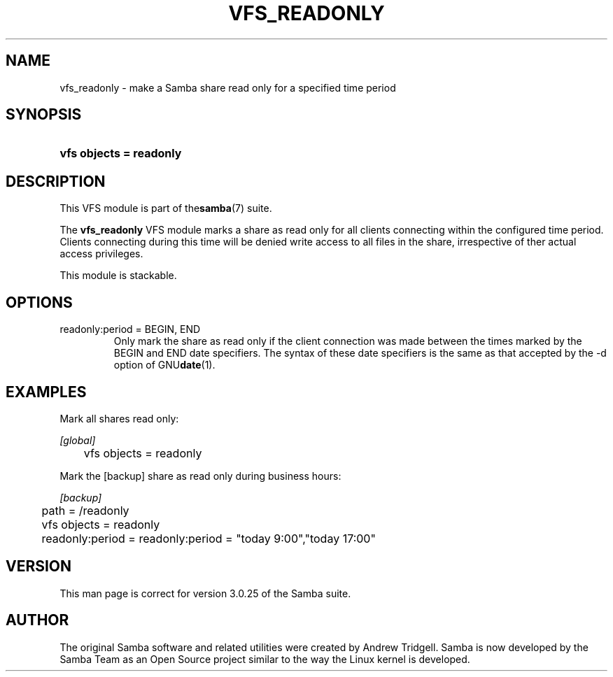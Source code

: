 .\"Generated by db2man.xsl. Don't modify this, modify the source.
.de Sh \" Subsection
.br
.if t .Sp
.ne 5
.PP
\fB\\$1\fR
.PP
..
.de Sp \" Vertical space (when we can't use .PP)
.if t .sp .5v
.if n .sp
..
.de Ip \" List item
.br
.ie \\n(.$>=3 .ne \\$3
.el .ne 3
.IP "\\$1" \\$2
..
.TH "VFS_READONLY" 8 "" "" ""
.SH NAME
vfs_readonly \- make a Samba share read only for a specified time period
.SH "SYNOPSIS"
.ad l
.hy 0
.HP 23
\fBvfs objects = readonly\fR
.ad
.hy

.SH "DESCRIPTION"

.PP
This VFS module is part of the\fBsamba\fR(7) suite\&.

.PP
The \fBvfs_readonly\fR VFS module marks a share as read only for all clients connecting within the configured time period\&. Clients connecting during this time will be denied write access to all files in the share, irrespective of ther actual access privileges\&.

.PP
This module is stackable\&.

.SH "OPTIONS"

.TP
readonly:period = BEGIN, END
Only mark the share as read only if the client connection was made between the times marked by the BEGIN and END date specifiers\&. The syntax of these date specifiers is the same as that accepted by the \-d option of GNU\fBdate\fR(1)\&.

.SH "EXAMPLES"

.PP
Mark all shares read only:

.nf

        \fI[global]\fR
	vfs objects = readonly

.fi

.PP
Mark the [backup] share as read only during business hours:

.nf

        \fI[backup]\fR
	path = /readonly
	vfs objects = readonly
	readonly:period = readonly:period = "today 9:00","today 17:00"

.fi

.SH "VERSION"

.PP
This man page is correct for version 3\&.0\&.25 of the Samba suite\&.

.SH "AUTHOR"

.PP
The original Samba software and related utilities were created by Andrew Tridgell\&. Samba is now developed by the Samba Team as an Open Source project similar to the way the Linux kernel is developed\&.

